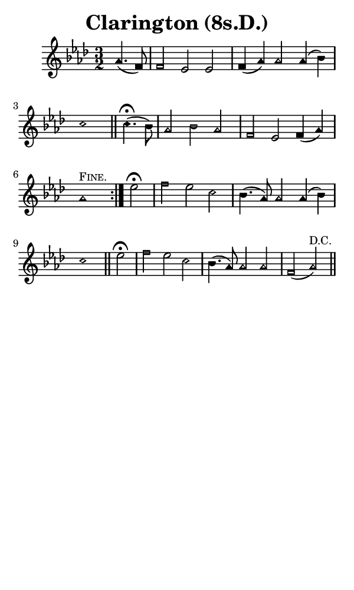 \version "2.18.2"

#(set-global-staff-size 14)

\header {
  title=\markup {
    Clarington (8s.D.)
  }
  composer = \markup {
    
  }
  tagline = ##f
}

sopranoMusic = {
 \aikenHeads
 \clef treble
 \key aes \major
 \autoBeamOff
 \time 3/2
 \relative c'' {
   \set Score.tempoHideNote = ##t \tempo 4 = 120
   
   \partial 2
   \repeat volta 2 {
     aes4.( f8) f2 es es f4( aes) aes2 aes4( bes) c1 \bar "||"
     c4.^\fermata( bes8) aes2 bes aes f es f4( aes) aes1^\markup { \small { \smallCaps { "Fine." } } } 
   }
   es'2^\fermata f es c bes4.( aes8) aes2 aes4( bes) c1 \bar "||"
   es2^\fermata f es c bes4.( aes8) aes2 aes f( aes^\markup { \small { "D.C." } }) \bar "||"
 }
}

#(set! paper-alist (cons '("phone" . (cons (* 3 in) (* 5 in))) paper-alist))

\paper {
  #(set-paper-size "phone")
}

\score {
  <<
    \new Staff {
      \new Voice {
	\sopranoMusic
      }
    }
  >>
}